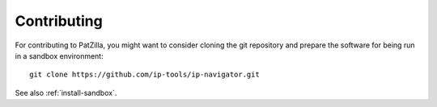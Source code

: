 .. _contributing:

############
Contributing
############
For contributing to PatZilla, you might want to consider cloning the git repository
and prepare the software for being run in a sandbox environment::

    git clone https://github.com/ip-tools/ip-navigator.git

See also :ref:`install-sandbox`.
